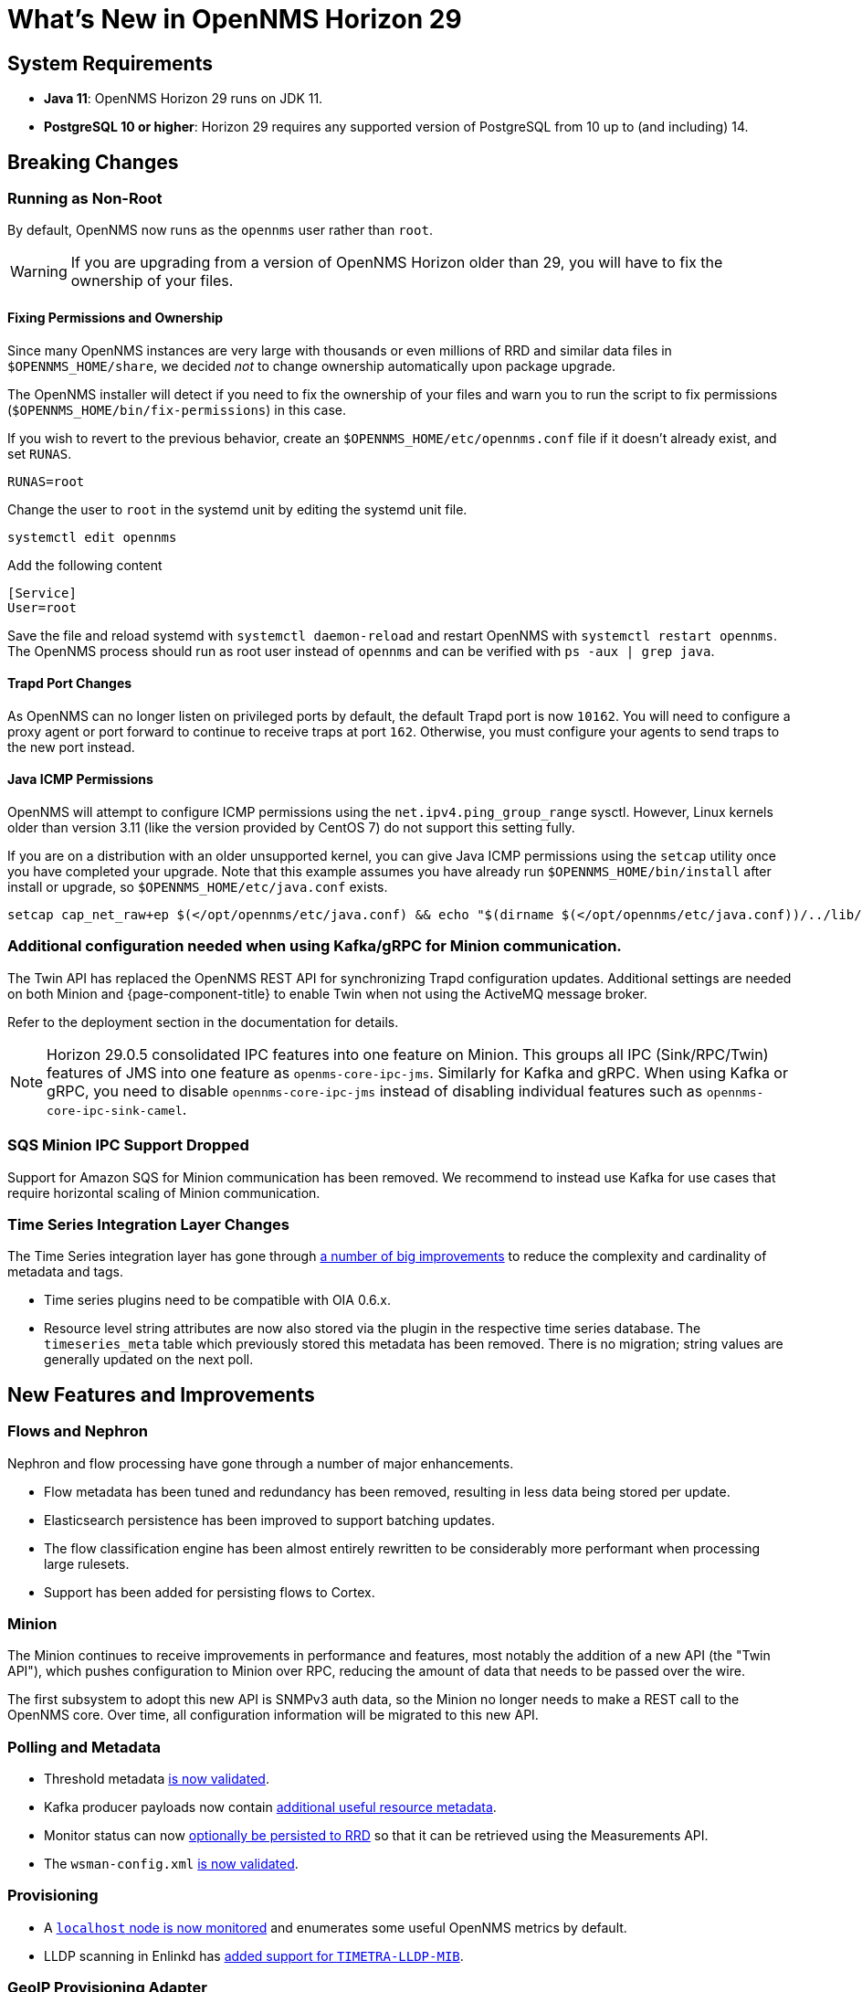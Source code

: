 
[[releasenotes-29]]

= What's New in OpenNMS Horizon 29

== System Requirements

* *Java 11*: OpenNMS Horizon 29 runs on JDK 11.
* *PostgreSQL 10 or higher*: Horizon 29 requires any supported version of PostgreSQL from 10 up to (and including) 14.

== Breaking Changes

=== Running as Non-Root

By default, OpenNMS now runs as the `opennms` user rather than `root`.

WARNING: If you are upgrading from a version of OpenNMS Horizon older than 29, you will have to fix the ownership of your files.

==== Fixing Permissions and Ownership

Since many OpenNMS instances are very large with thousands or even millions of RRD and similar data files in `$OPENNMS_HOME/share`,
we decided _not_ to change ownership automatically upon package upgrade.

The OpenNMS installer will detect if you need to fix the ownership of your files and warn you to run the script to fix permissions
(`$OPENNMS_HOME/bin/fix-permissions`) in this case.

If you wish to revert to the previous behavior, create an `$OPENNMS_HOME/etc/opennms.conf` file if it doesn't already exist, and set `RUNAS`.

[source, shell]
----
RUNAS=root
----

Change the user to `root` in the systemd unit by editing the systemd unit file.

[source, shell]
----
systemctl edit opennms
----

.Add the following content
[source, shell]
----
[Service]
User=root
----

Save the file and reload systemd with `systemctl daemon-reload` and restart OpenNMS with `systemctl restart opennms`.
The OpenNMS process should run as root user instead of `opennms` and can be verified with `ps -aux | grep java`.

==== Trapd Port Changes

As OpenNMS can no longer listen on privileged ports by default, the default Trapd port is now `10162`.
You will need to configure a proxy agent or port forward to continue to receive traps at port `162`.
Otherwise, you must configure your agents to send traps to the new port instead.

==== Java ICMP Permissions

OpenNMS will attempt to configure ICMP permissions using the `net.ipv4.ping_group_range` sysctl.
However, Linux kernels older than version 3.11 (like the version provided by CentOS 7) do not support this setting fully.

If you are on a distribution with an older unsupported kernel, you can give Java ICMP permissions using the `setcap` utility once you have completed your upgrade.
Note that this example assumes you have already run `$OPENNMS_HOME/bin/install` after install or upgrade, so `$OPENNMS_HOME/etc/java.conf` exists.

[source, shell]
----
setcap cap_net_raw+ep $(</opt/opennms/etc/java.conf) && echo "$(dirname $(</opt/opennms/etc/java.conf))/../lib/jli/" > /etc/ld.so.conf.d/java.conf && ldconfig -v
----

=== Additional configuration needed when using Kafka/gRPC for Minion communication.

The Twin API has replaced the OpenNMS REST API for synchronizing Trapd configuration updates.
Additional settings are needed on both Minion and {page-component-title} to enable Twin when not using the ActiveMQ message broker.

Refer to the deployment section in the documentation for details.

NOTE: Horizon 29.0.5 consolidated IPC features into one feature on Minion. This groups all IPC (Sink/RPC/Twin) features of JMS into one feature as `openms-core-ipc-jms`. Similarly for Kafka and gRPC.
When using Kafka or gRPC, you need to disable `opennms-core-ipc-jms` instead of disabling individual features such as `opennms-core-ipc-sink-camel`.


=== SQS Minion IPC Support Dropped

Support for Amazon SQS for Minion communication has been removed.
We recommend to instead use Kafka for use cases that require horizontal scaling of Minion communication.

=== Time Series Integration Layer Changes

The Time Series integration layer has gone through link:https://issues.opennms.org/browse/NMS-13356[a number of big improvements] to reduce the complexity and cardinality of metadata and tags.

* Time series plugins need to be compatible with OIA 0.6.x.
* Resource level string attributes are now also stored via the plugin in the respective time series database.
  The `timeseries_meta` table which previously stored this metadata has been removed.
  There is no migration; string values are generally updated on the next poll.

== New Features and Improvements

=== Flows and Nephron

Nephron and flow processing have gone through a number of major enhancements.

* Flow metadata has been tuned and redundancy has been removed, resulting in less
  data being stored per update.
* Elasticsearch persistence has been improved to support batching updates.
* The flow classification engine has been almost entirely rewritten to be
  considerably more performant when processing large rulesets.
* Support has been added for persisting flows to Cortex.

=== Minion

The Minion continues to receive improvements in performance and features, most notably the addition of a new API (the "Twin API"), which pushes configuration to Minion over RPC, reducing the amount of data that needs to be passed over the wire.

The first subsystem to adopt this new API is SNMPv3 auth data, so the Minion no longer needs to make a REST call to the OpenNMS core.
Over time, all configuration information will be migrated to this new API.

=== Polling and Metadata

* Threshold metadata link:https://issues.opennms.org/browse/NMS-12689[is now validated].
* Kafka producer payloads now contain link:https://issues.opennms.org/browse/NMS-13191[additional useful resource metadata].
* Monitor status can now link:https://issues.opennms.org/browse/NMS-13324[optionally be persisted to RRD] so that it can be retrieved using the Measurements API.
* The `wsman-config.xml` link:https://issues.opennms.org/browse/NMS-13468[is now validated].

=== Provisioning

* A link:https://issues.opennms.org/browse/NMS-13313[`localhost` node is now monitored] and enumerates some useful OpenNMS metrics by default.
* LLDP scanning in Enlinkd has link:https://issues.opennms.org/browse/NMS-13593[added support for `TIMETRA-LLDP-MIB`].

=== GeoIP Provisioning Adapter
You can use the GeoIP Provisioning Adapter to enrich a node's asset data with location information.
It uses the GeoIP2 Databases from MaxMind to look up longitude/latitude values for a given IP address.

=== REST API

* RTC data now includes link:https://issues.opennms.org/browse/NMS-13238[an additional boolean field] for service up/down status.

=== Documentation

* A ton of work has gone into cleaning up, rearranging, and standardizing terms in the documentation.
* A bunch of additional REST APIs are now documented through OpenAPI.

== Important Internal Changes

* Kafka components have been updated to version 2.8.0
* Our embedded Karaf has been updated to version 4.3.2
